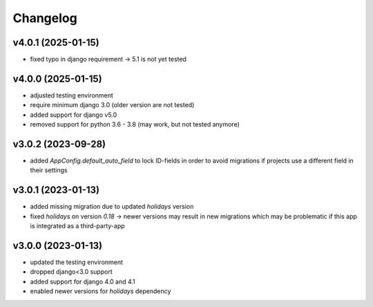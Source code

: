 =========
Changelog
=========

v4.0.1 (2025-01-15)
===================

- fixed typo in django requirement -> 5.1 is not yet tested

v4.0.0 (2025-01-15)
===================

- adjusted testing environment
- require minimum django 3.0 (older version are not tested)
- added support for django v5.0
- removed support for python 3.6 - 3.8 (may work, but not tested anymore)

v3.0.2 (2023-09-28)
===================

- added `AppConfig.default_auto_field` to lock ID-fields in order to avoid
  migrations if projects use a different field in their settings

v3.0.1 (2023-01-13)
===================

- added missing migration due to updated `holidays` version
- fixed `holidays` on version `0.18` -> newer versions may result in new
  migrations which may be problematic if this app is integrated as a
  third-party-app

v3.0.0 (2023-01-13)
===================

- updated the testing environment
- dropped django<3.0 support
- added support for django 4.0 and 4.1
- enabled newer versions for `holidays` dependency
